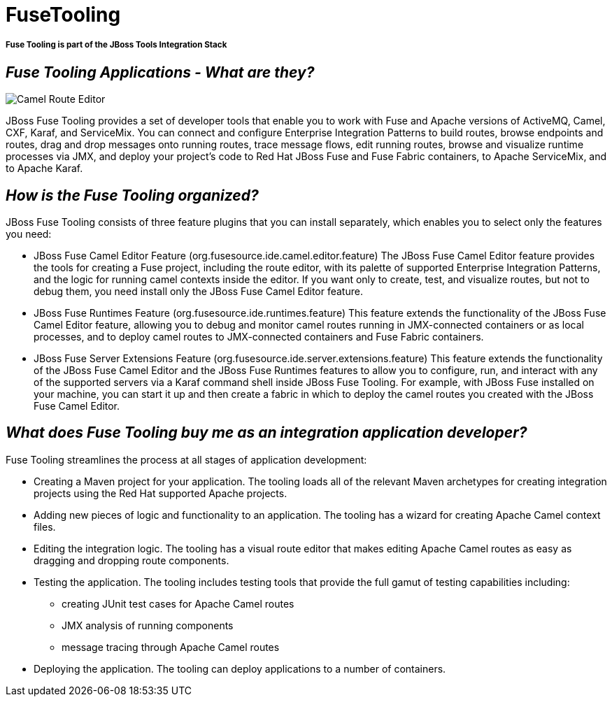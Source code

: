 = FuseTooling
:page-layout: features
:page-feature_id: FuseTooling
:page-feature_image_url: images/fuse_icon.png
:page-feature_tagline: JBoss Fuse Tooling simplifies and streamlines the process of developing integration/ messaging applications.
:page-feature_order: 4

===== *Fuse Tooling is part of the JBoss Tools Integration Stack*

== _Fuse Tooling Applications - What are they?_
image::images/features-fuse-route-ed.png[Camel Route Editor]

JBoss Fuse Tooling provides a set of developer tools that enable you to work with Fuse and Apache versions of ActiveMQ, Camel, CXF, Karaf, and ServiceMix. You can connect and configure Enterprise Integration Patterns to build routes, browse endpoints and routes, drag and drop messages onto running routes, trace message flows, edit running routes, browse and visualize runtime processes via JMX, and deploy your project's code to Red Hat JBoss Fuse and Fuse Fabric containers, to Apache ServiceMix, and to Apache Karaf.

== _How is the Fuse Tooling organized?_

JBoss Fuse Tooling consists of three feature plugins that you can install separately, which enables you to select only the features you need:

• JBoss Fuse Camel Editor Feature (org.fusesource.ide.camel.editor.feature)
The JBoss Fuse Camel Editor feature provides the tools for creating a Fuse project, including the route editor, with its palette of supported Enterprise Integration Patterns, and the logic for running camel contexts inside the editor.  If you want only to create, test, and visualize routes, but not to debug them, you need install only the JBoss Fuse Camel Editor feature.

• JBoss Fuse Runtimes Feature (org.fusesource.ide.runtimes.feature)
This feature extends the functionality of the JBoss Fuse Camel Editor feature, allowing you to debug and monitor camel routes running in JMX-connected containers or as local processes, and to deploy camel routes to JMX-connected containers and Fuse Fabric containers. 

• JBoss Fuse Server Extensions Feature (org.fusesource.ide.server.extensions.feature)
This feature extends the functionality of the JBoss Fuse Camel Editor and the JBoss Fuse Runtimes features to allow you to configure, run, and interact with any of the supported servers via a Karaf command shell inside JBoss Fuse Tooling. For example, with JBoss Fuse installed on your machine, you can start it up and then create a fabric in which to deploy the camel routes you created with the JBoss Fuse Camel Editor.

== _What does Fuse Tooling buy me as an integration application developer?_

Fuse Tooling streamlines the process at all stages of application development:

* Creating a Maven project for your application.
The tooling loads all of the relevant Maven archetypes for creating integration projects using the Red Hat supported Apache projects.
* Adding new pieces of logic and functionality to an application.
The tooling has a wizard for creating Apache Camel context files.
* Editing the integration logic.
The tooling has a visual route editor that makes editing Apache Camel routes as easy as dragging and dropping route components.
* Testing the application.
The tooling includes testing tools that provide the full gamut of testing capabilities including:
- creating JUnit test cases for Apache Camel routes
- JMX analysis of running components
- message tracing through Apache Camel routes
* Deploying the application.
The tooling can deploy applications to a number of containers.


